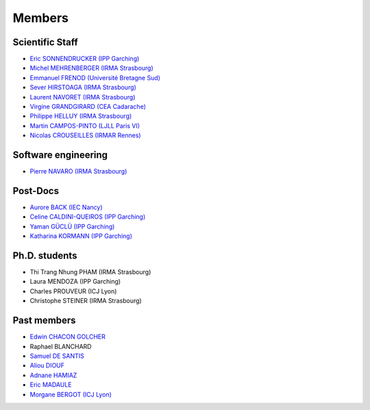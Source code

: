 =======
Members
=======

Scientific Staff
----------------
* `Eric SONNENDRUCKER (IPP Garching) <http://www.ipp.mpg.de/ippcms/eng/pr/institut/organigramm/leitung/sonnendruecker.html>`_
* `Michel MEHRENBERGER (IRMA Strasbourg) <http://www-irma.u-strasbg.fr/~mehrenbe/>`_
* `Emmanuel FRENOD (Université Bretagne Sud) <http://www.linkedin.com/pub/emmanuel-frenod/11/68a/133>`_
* `Sever HIRSTOAGA (IRMA Strasbourg) <http://www-irma.u-strasbg.fr/~hirstoag/>`_
* `Laurent NAVORET (IRMA Strasbourg)  <http://www-irma.u-strasbg.fr/~navoret>`_
* `Virgine GRANDGIRARD (CEA Cadarache) <http://www.researchgate.net/profile/Virginie_Grandgirard/>`_
* `Philippe HELLUY (IRMA Strasbourg) <http://www.linkedin.com/pub/philippe-helluy/34/147/952>`_
* `Martin CAMPOS-PINTO (LJLL Paris VI) <https://www.ljll.math.upmc.fr/~campos/>`_
* `Nicolas CROUSEILLES (IRMAR Rennes) <http://people.rennes.inria.fr/Nicolas.Crouseilles/>`_

Software engineering
--------------------
* `Pierre NAVARO (IRMA Strasbourg) <http://www-irma.u-strasbg.fr/~navaro>`_

Post-Docs
---------
* `Aurore BACK (IEC Nancy) <https://sites.google.com/site/siteauroreback/>`_
* `Celine CALDINI-QUEIROS (IPP Garching) <http://ccaldini.perso.math.cnrs.fr>`_
* `Yaman GÜCLÜ (IPP Garching) <https://www.linkedin.com/pub/yaman-güçlü/70/805/852>`_
* `Katharina KORMANN (IPP Garching) <http://www-m16.ma.tum.de/Allgemeines/KatharinaKormann>`_

Ph.D. students
--------------
* Thi Trang Nhung PHAM (IRMA Strasbourg)
* Laura MENDOZA (IPP Garching)
* Charles PROUVEUR (ICJ Lyon)
* Christophe STEINER (IRMA Strasbourg)

Past members
------------
* `Edwin CHACON GOLCHER <http://www.linkedin.com/pub/edwin-chacón-golcher/0/79b/295>`_
* Raphael BLANCHARD
* `Samuel DE SANTIS <http://www.linkedin.com/pub/samuel-de-santis/80/468/815>`_
* `Aliou DIOUF <http://www.linkedin.com/pub/aliou-diouf/4a/932/28a>`_
* `Adnane HAMIAZ <http://www.linkedin.com/pub/hamiaz-adnane/59/11b/671>`_
* `Eric MADAULE <https://www.linkedin.com/pub/éric-madaule/68/302/1b3>`_
* `Morgane BERGOT (ICJ Lyon) <http://math.univ-lyon1.fr/~bergot/>`_
